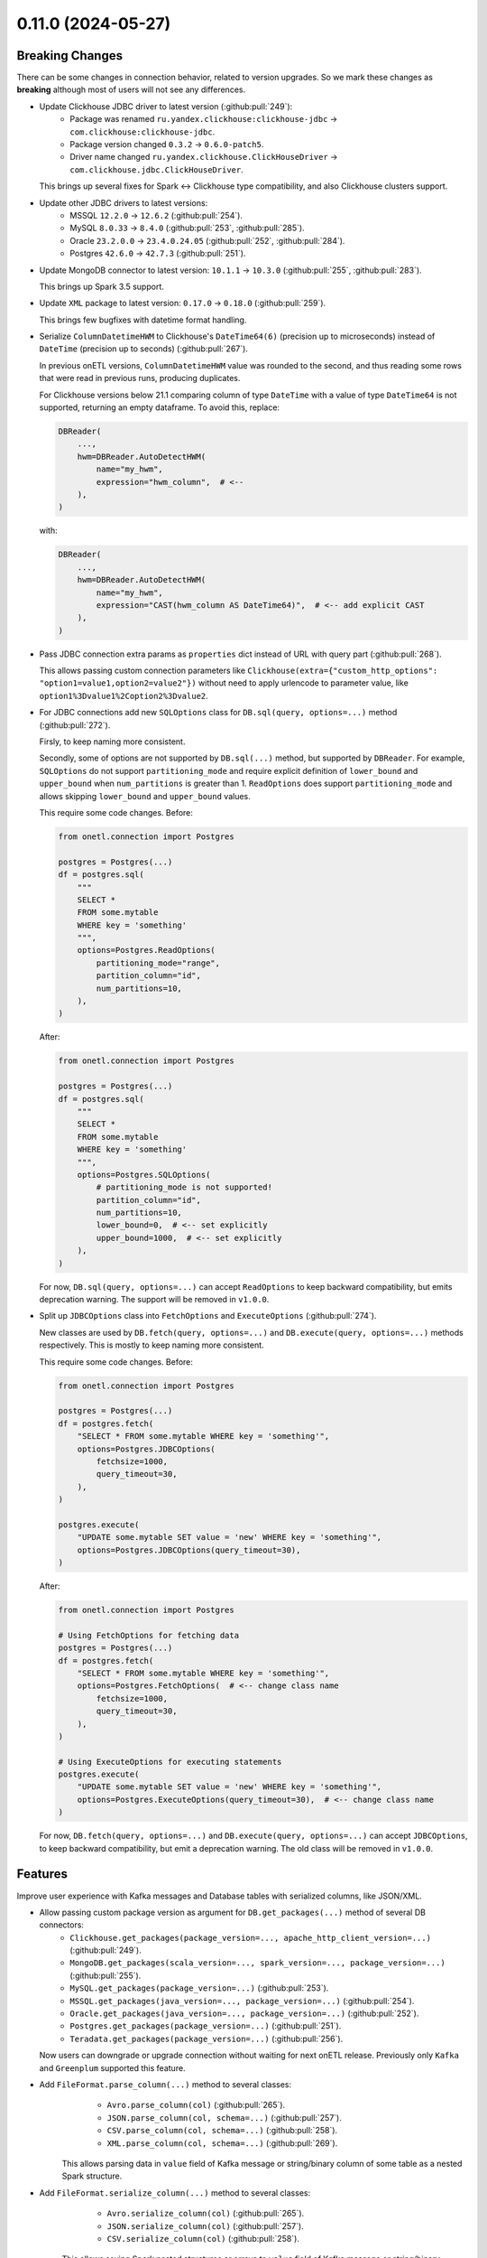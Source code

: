0.11.0 (2024-05-27)
===================

Breaking Changes
----------------

There can be some changes in connection behavior, related to version upgrades. So we mark these changes as **breaking** although
most of users will not see any differences.

- Update Clickhouse JDBC driver to latest version (:github:pull:`249`):
    * Package was renamed ``ru.yandex.clickhouse:clickhouse-jdbc`` → ``com.clickhouse:clickhouse-jdbc``.
    * Package version changed ``0.3.2`` → ``0.6.0-patch5``.
    * Driver name changed ``ru.yandex.clickhouse.ClickHouseDriver`` → ``com.clickhouse.jdbc.ClickHouseDriver``.

  This brings up several fixes for Spark <-> Clickhouse type compatibility, and also Clickhouse clusters support.

- Update other JDBC drivers to latest versions:
    * MSSQL ``12.2.0`` → ``12.6.2`` (:github:pull:`254`).
    * MySQL ``8.0.33`` → ``8.4.0`` (:github:pull:`253`, :github:pull:`285`).
    * Oracle ``23.2.0.0`` → ``23.4.0.24.05`` (:github:pull:`252`, :github:pull:`284`).
    * Postgres ``42.6.0`` → ``42.7.3`` (:github:pull:`251`).

- Update MongoDB connector to latest version: ``10.1.1`` → ``10.3.0`` (:github:pull:`255`, :github:pull:`283`).

  This brings up Spark 3.5 support.

- Update ``XML`` package to latest version: ``0.17.0`` → ``0.18.0`` (:github:pull:`259`).

  This brings few bugfixes with datetime format handling.

- Serialize ``ColumnDatetimeHWM`` to Clickhouse's ``DateTime64(6)`` (precision up to microseconds) instead of ``DateTime`` (precision up to seconds)  (:github:pull:`267`).

  In previous onETL versions, ``ColumnDatetimeHWM`` value was rounded to the second, and thus reading some rows that were read in previous runs,
  producing duplicates.

  For Clickhouse versions below 21.1 comparing column of type ``DateTime`` with a value of type ``DateTime64`` is not supported, returning an empty dataframe.
  To avoid this, replace:

  .. code:: python

    DBReader(
        ...,
        hwm=DBReader.AutoDetectHWM(
            name="my_hwm",
            expression="hwm_column",  # <--
        ),
    )

  with:

  .. code:: python

    DBReader(
        ...,
        hwm=DBReader.AutoDetectHWM(
            name="my_hwm",
            expression="CAST(hwm_column AS DateTime64)",  # <-- add explicit CAST
        ),
    )

- Pass JDBC connection extra params as ``properties`` dict instead of URL with query part (:github:pull:`268`).

  This allows passing custom connection parameters like ``Clickhouse(extra={"custom_http_options": "option1=value1,option2=value2"})``
  without need to apply urlencode to parameter value, like ``option1%3Dvalue1%2Coption2%3Dvalue2``.

- For JDBC connections add new ``SQLOptions`` class for ``DB.sql(query, options=...)`` method (:github:pull:`272`).

  Firsly, to keep naming more consistent.

  Secondly, some of options are not supported by ``DB.sql(...)`` method, but supported by ``DBReader``.
  For example, ``SQLOptions`` do not support ``partitioning_mode`` and require explicit definition of ``lower_bound`` and ``upper_bound`` when ``num_partitions`` is greater than 1.
  ``ReadOptions`` does support ``partitioning_mode`` and allows skipping ``lower_bound`` and ``upper_bound`` values.

  This require some code changes. Before:

  .. code-block:: python

    from onetl.connection import Postgres

    postgres = Postgres(...)
    df = postgres.sql(
        """
        SELECT *
        FROM some.mytable
        WHERE key = 'something'
        """,
        options=Postgres.ReadOptions(
            partitioning_mode="range",
            partition_column="id",
            num_partitions=10,
        ),
    )

  After:

  .. code-block:: python

    from onetl.connection import Postgres

    postgres = Postgres(...)
    df = postgres.sql(
        """
        SELECT *
        FROM some.mytable
        WHERE key = 'something'
        """,
        options=Postgres.SQLOptions(
            # partitioning_mode is not supported!
            partition_column="id",
            num_partitions=10,
            lower_bound=0,  # <-- set explicitly
            upper_bound=1000,  # <-- set explicitly
        ),
    )

  For now, ``DB.sql(query, options=...)`` can accept ``ReadOptions`` to keep backward compatibility, but emits deprecation warning.
  The support will be removed in ``v1.0.0``.

- Split up ``JDBCOptions`` class into ``FetchOptions`` and ``ExecuteOptions`` (:github:pull:`274`).

  New classes are used by ``DB.fetch(query, options=...)`` and ``DB.execute(query, options=...)`` methods respectively.
  This is mostly to keep naming more consistent.

  This require some code changes. Before:

  .. code-block:: python

      from onetl.connection import Postgres

      postgres = Postgres(...)
      df = postgres.fetch(
          "SELECT * FROM some.mytable WHERE key = 'something'",
          options=Postgres.JDBCOptions(
              fetchsize=1000,
              query_timeout=30,
          ),
      )

      postgres.execute(
          "UPDATE some.mytable SET value = 'new' WHERE key = 'something'",
          options=Postgres.JDBCOptions(query_timeout=30),
      )

  After:

  .. code-block:: python

      from onetl.connection import Postgres

      # Using FetchOptions for fetching data
      postgres = Postgres(...)
      df = postgres.fetch(
          "SELECT * FROM some.mytable WHERE key = 'something'",
          options=Postgres.FetchOptions(  # <-- change class name
              fetchsize=1000,
              query_timeout=30,
          ),
      )

      # Using ExecuteOptions for executing statements
      postgres.execute(
          "UPDATE some.mytable SET value = 'new' WHERE key = 'something'",
          options=Postgres.ExecuteOptions(query_timeout=30),  # <-- change class name
      )

  For now, ``DB.fetch(query, options=...)`` and ``DB.execute(query, options=...)`` can accept ``JDBCOptions``,  to keep backward compatibility,
  but emit a deprecation warning. The old class will be removed in ``v1.0.0``.

Features
--------

Improve user experience with Kafka messages and Database tables with serialized columns, like JSON/XML.

- Allow passing custom package version as argument for ``DB.get_packages(...)`` method of several DB connectors:
    * ``Clickhouse.get_packages(package_version=..., apache_http_client_version=...)`` (:github:pull:`249`).
    * ``MongoDB.get_packages(scala_version=..., spark_version=..., package_version=...)`` (:github:pull:`255`).
    * ``MySQL.get_packages(package_version=...)`` (:github:pull:`253`).
    * ``MSSQL.get_packages(java_version=..., package_version=...)`` (:github:pull:`254`).
    * ``Oracle.get_packages(java_version=..., package_version=...)`` (:github:pull:`252`).
    * ``Postgres.get_packages(package_version=...)`` (:github:pull:`251`).
    * ``Teradata.get_packages(package_version=...)`` (:github:pull:`256`).

  Now users can downgrade or upgrade connection without waiting for next onETL release. Previously only ``Kafka`` and ``Greenplum`` supported this feature.

- Add ``FileFormat.parse_column(...)`` method to several classes:
    * ``Avro.parse_column(col)`` (:github:pull:`265`).
    * ``JSON.parse_column(col, schema=...)`` (:github:pull:`257`).
    * ``CSV.parse_column(col, schema=...)`` (:github:pull:`258`).
    * ``XML.parse_column(col, schema=...)`` (:github:pull:`269`).

   This allows parsing data in ``value`` field of Kafka message or string/binary column of some table as a nested Spark structure.

- Add ``FileFormat.serialize_column(...)`` method to several classes:
    * ``Avro.serialize_column(col)`` (:github:pull:`265`).
    * ``JSON.serialize_column(col)`` (:github:pull:`257`).
    * ``CSV.serialize_column(col)`` (:github:pull:`258`).

   This allows saving Spark nested structures or arrays to ``value`` field of Kafka message or string/binary column of some table.

Improvements
------------

Few documentation improvements.

- Replace all ``assert`` in documentation with doctest syntax. This should make documentation more readable (:github:pull:`273`).

- Add generic ``Troubleshooting`` guide (:github:pull:`275`).

- Improve Kafka documentation:
    * Add "Prerequisites" page describing different aspects of connecting to Kafka.
    * Improve "Reading from" and "Writing to" page of Kafka documentation, add more examples and usage notes.
    * Add "Troubleshooting" page (:github:pull:`276`).

- Improve Hive documentation:
    * Add "Prerequisites" page describing different aspects of connecting to Hive.
    * Improve "Reading from" and "Writing to" page of Hive documentation, add more examples and recommendations.
    * Improve "Executing statements in Hive" page of Hive documentation. (:github:pull:`278`).

- Add "Prerequisites" page describing different aspects of using SparkHDFS and SparkS3 connectors. (:github:pull:`279`).

- Add note about connecting to Clickhouse cluster. (:github:pull:`280`).

- Add notes about versions when specific class/method/attribute/argument was added, renamed or changed behavior (:github:`282`).


Bug Fixes
---------

- Fix missing ``pysmb`` package after installing ``pip install onetl[files]`` .
